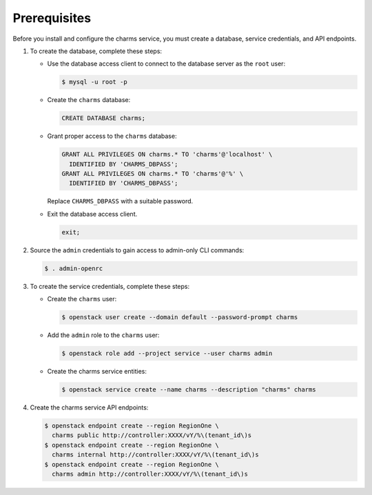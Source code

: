 Prerequisites
-------------

Before you install and configure the charms service,
you must create a database, service credentials, and API endpoints.

#. To create the database, complete these steps:

   * Use the database access client to connect to the database
     server as the ``root`` user:

     .. code-block:: console

        $ mysql -u root -p

   * Create the ``charms`` database:

     .. code-block:: none

        CREATE DATABASE charms;

   * Grant proper access to the ``charms`` database:

     .. code-block:: none

        GRANT ALL PRIVILEGES ON charms.* TO 'charms'@'localhost' \
          IDENTIFIED BY 'CHARMS_DBPASS';
        GRANT ALL PRIVILEGES ON charms.* TO 'charms'@'%' \
          IDENTIFIED BY 'CHARMS_DBPASS';

     Replace ``CHARMS_DBPASS`` with a suitable password.

   * Exit the database access client.

     .. code-block:: none

        exit;

#. Source the ``admin`` credentials to gain access to
   admin-only CLI commands:

   .. code-block:: console

      $ . admin-openrc

#. To create the service credentials, complete these steps:

   * Create the ``charms`` user:

     .. code-block:: console

        $ openstack user create --domain default --password-prompt charms

   * Add the ``admin`` role to the ``charms`` user:

     .. code-block:: console

        $ openstack role add --project service --user charms admin

   * Create the charms service entities:

     .. code-block:: console

        $ openstack service create --name charms --description "charms" charms

#. Create the charms service API endpoints:

   .. code-block:: console

      $ openstack endpoint create --region RegionOne \
        charms public http://controller:XXXX/vY/%\(tenant_id\)s
      $ openstack endpoint create --region RegionOne \
        charms internal http://controller:XXXX/vY/%\(tenant_id\)s
      $ openstack endpoint create --region RegionOne \
        charms admin http://controller:XXXX/vY/%\(tenant_id\)s
